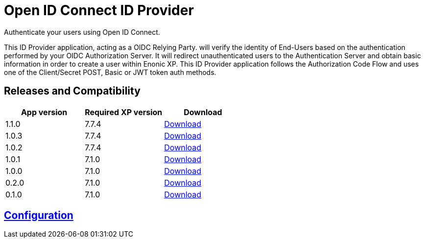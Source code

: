 = Open ID Connect ID Provider

Authenticate your users using Open ID Connect.

This ID Provider application, acting as a OIDC Relying Party. will verify the identity of End-Users based on the authentication performed by your OIDC Authorization Server.
It will redirect unauthenticated users to the Authentication Server and obtain basic information in order to create a user within Enonic XP.
This ID Provider application follows the Authorization Code Flow and uses one of the Client/Secret POST, Basic or JWT token auth methods.

== Releases and Compatibility

|=======
|App version |Required XP version |Download

|1.1.0 |7.7.4 |https://repo.enonic.com/public/com/enonic/app/oidcidprovider/1.1.0/oidcidprovider-1.1.0.jar[Download]
|1.0.3 |7.7.4 |https://repo.enonic.com/public/com/enonic/app/oidcidprovider/1.0.3/oidcidprovider-1.0.3.jar[Download]
|1.0.2 |7.7.4 |https://repo.enonic.com/public/com/enonic/app/oidcidprovider/1.0.2/oidcidprovider-1.0.2.jar[Download]
|1.0.1 |7.1.0 |https://repo.enonic.com/public/com/enonic/app/oidcidprovider/1.0.1/oidcidprovider-1.0.1.jar[Download]
|1.0.0 |7.1.0 |https://repo.enonic.com/public/com/enonic/app/oidcidprovider/1.0.0/oidcidprovider-1.0.0.jar[Download]
|0.2.0 |7.1.0 |https://repo.enonic.com/public/com/enonic/app/oidcidprovider/0.2.0/oidcidprovider-0.2.0.jar[Download]
|0.1.0 |7.1.0 |https://repo.enonic.com/public/com/enonic/app/oidcidprovider/0.1.0/oidcidprovider-0.1.0.jar[Download]
|=======

== link:docs/index.adoc[Configuration]

